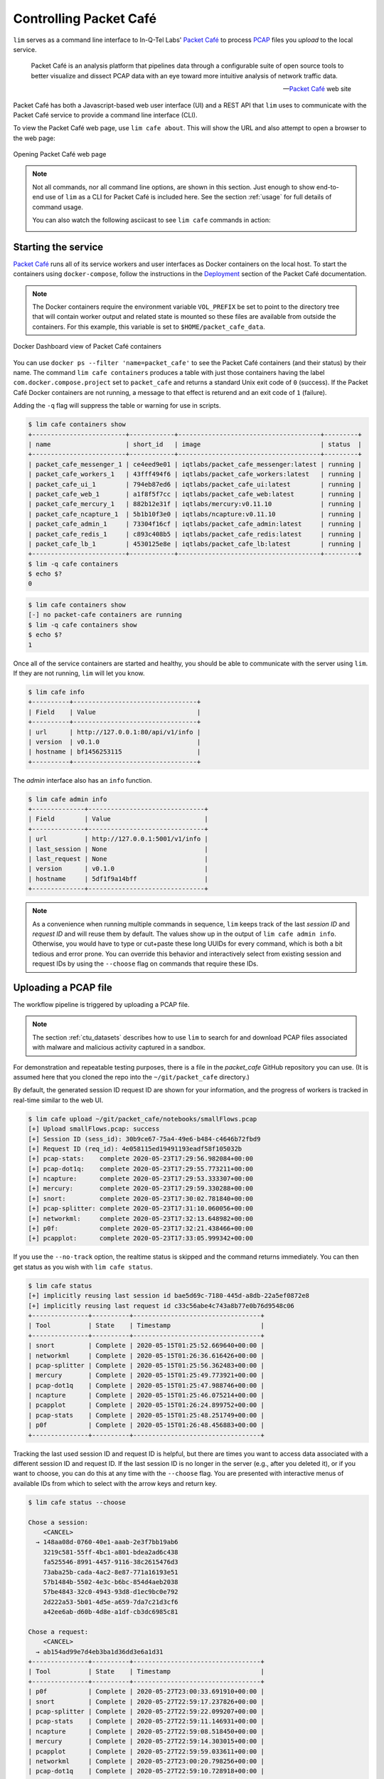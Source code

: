=======================
Controlling Packet Café
=======================

``lim`` serves as a command line interface to In-Q-Tel Labs'
`Packet Café`_ to process `PCAP`_ files you *upload* to the
local service.

.. epigraph::

    Packet Café is an analysis platform that pipelines data through a
    configurable suite of open source tools to better visualize and dissect
    PCAP data with an eye toward more intuitive analysis of network traffic
    data.

    -- `Packet Café`_ web site

Packet Café has both a Javascript-based web user interface (UI) and a REST API
that ``lim`` uses to communicate with the Packet Café service to provide a
command line interface (CLI).

To view the Packet Café web page, use ``lim cafe about``. This will
show the URL and also attempt to open a browser to the web page:

.. figure:: images/packet-cafe-web-page.png
   :align: center
   :alt: Opening Packet Café web page
   :width: 768px

   Opening Packet Café web page

..

.. Screen shots for the Medium article about ``lim cafe`` subcommands
.. were made by playing the asciicast linked below in a browser in
.. full-screen mode, screen shot using ``screencapture -D 2`` on a Mac,
.. then edited by cropping down to just the commands and output.


.. note::

    Not all commands, nor all command line options, are shown in
    this section.  Just enough to show end-to-end use of ``lim``
    as a CLI for Packet Café is included here. See the section
    :ref:`usage` for full details of command usage.

    You can also watch the following asciicast to see ``lim cafe``
    commands in action:

    .. image:: https://asciinema.org/a/343477.png
       :target: https://asciinema.org/a/343477?autoplay=1
       :align: center
       :alt: ``lim`` subcommands for Packet Café API
       :width: 835px

    ..

..

Starting the service
--------------------

`Packet Café`_ runs all of its service workers and user interfaces
as Docker containers on the local host.  To start the containers using
``docker-compose``, follow the instructions in the `Deployment`_ section
of the Packet Café documentation.

.. note::

   The Docker containers require the environment variable ``VOL_PREFIX`` be
   set to point to the directory tree that will contain worker output and
   related state is mounted so these files are available from outside the
   containers. For this example, this variable is set to
   ``$HOME/packet_cafe_data``.

..

.. figure:: images/docker-dashboard-packet-cafe.png
   :align: center
   :alt: Docker Dashboard view of Packet Café containers
   :width: 835px

   Docker Dashboard view of Packet Café containers

..

You can use ``docker ps --filter 'name=packet_cafe'`` to see the Packet
Café containers (and their status) by their name.  The command ``lim cafe
containers`` produces a table with just those containers having the label
``com.docker.compose.project`` set to ``packet_cafe`` and returns a standard
Unix exit code of ``0`` (success).  If the Packet Café Docker containers are
not running, a message to that effect is returend and an exit code of ``1``
(failure).

Adding the ``-q`` flag will suppress the table or warning for use in scripts.

.. # Copied from lim/packet_cafe/extensions/containers.py

.. code-block:: console

    $ lim cafe containers show
    +-------------------------+------------+--------------------------------------+---------+
    | name                    | short_id   | image                                | status  |
    +-------------------------+------------+--------------------------------------+---------+
    | packet_cafe_messenger_1 | ce4eed9e01 | iqtlabs/packet_cafe_messenger:latest | running |
    | packet_cafe_workers_1   | 43fff494f6 | iqtlabs/packet_cafe_workers:latest   | running |
    | packet_cafe_ui_1        | 794eb87ed6 | iqtlabs/packet_cafe_ui:latest        | running |
    | packet_cafe_web_1       | a1f8f5f7cc | iqtlabs/packet_cafe_web:latest       | running |
    | packet_cafe_mercury_1   | 882b12e31f | iqtlabs/mercury:v0.11.10             | running |
    | packet_cafe_ncapture_1  | 5b1b10f3e0 | iqtlabs/ncapture:v0.11.10            | running |
    | packet_cafe_admin_1     | 73304f16cf | iqtlabs/packet_cafe_admin:latest     | running |
    | packet_cafe_redis_1     | c893c408b5 | iqtlabs/packet_cafe_redis:latest     | running |
    | packet_cafe_lb_1        | 4530125e8e | iqtlabs/packet_cafe_lb:latest        | running |
    +-------------------------+------------+--------------------------------------+---------+
    $ lim -q cafe containers
    $ echo $?
    0

..

.. code-block:: console

    $ lim cafe containers show
    [-] no packet-cafe containers are running
    $ lim -q cafe containers show
    $ echo $?
    1

..

Once all of the service containers are started and healthy, you should be able
to communicate with the server using ``lim``.  If they are not running, ``lim``
will let you know.

.. # Copied from lim/packet_cafe/api/info.py

.. code-block:: console

   $ lim cafe info
   +----------+---------------------------------+
   | Field    | Value                           |
   +----------+---------------------------------+
   | url      | http://127.0.0.1:80/api/v1/info |
   | version  | v0.1.0                          |
   | hostname | bf1456253115                    |
   +----------+---------------------------------+

..

The *admin* interface also has an ``info`` function.

.. # Copied from lim/packet_cafe/admin/info.py

.. code-block:: console

    $ lim cafe admin info
    +--------------+-------------------------------+
    | Field        | Value                         |
    +--------------+-------------------------------+
    | url          | http://127.0.0.1:5001/v1/info |
    | last_session | None                          |
    | last_request | None                          |
    | version      | v0.1.0                        |
    | hostname     | 5df1f9a14bff                  |
    +--------------+-------------------------------+

..

.. note::

    As a convenience when running multiple commands in sequence,
    ``lim`` keeps track of the last *session ID* and *request ID*
    and will reuse them by default. The values show up in the
    output of ``lim cafe admin info``. Otherwise, you would have to
    type or cut+paste these long UUIDs for every command, which
    is both a bit tedious and error prone. You can override this
    behavior and interactively select from existing session
    and request IDs by using the ``--choose`` flag on commands
    that require these IDs.

..

Uploading a PCAP file
---------------------

The workflow pipeline is triggered by uploading a PCAP file.

.. note::

    The section :ref:`ctu_datasets` describes how to use ``lim`` to search for
    and download PCAP files associated with malware and malicious activity
    captured in a sandbox.

..

For demonstration and repeatable testing purposes, there is a file in
the `packet_cafe` GitHub repository you can use. (It is assumed
here that you cloned the repo into the ``~/git/packet_cafe``
directory.)

By default, the generated session ID request ID are shown for
your information, and the progress of workers is tracked in
real-time similar to the web UI.

.. code-block:: console

    $ lim cafe upload ~/git/packet_cafe/notebooks/smallFlows.pcap
    [+] Upload smallFlows.pcap: success
    [+] Session ID (sess_id): 30b9ce67-75a4-49e6-b484-c4646b72fbd9
    [+] Request ID (req_id): 4e058115ed19491193eadf58f105032b
    [+] pcap-stats:    complete 2020-05-23T17:29:56.982084+00:00
    [+] pcap-dot1q:    complete 2020-05-23T17:29:55.773211+00:00
    [+] ncapture:      complete 2020-05-23T17:29:53.333307+00:00
    [+] mercury:       complete 2020-05-23T17:29:59.330288+00:00
    [+] snort:         complete 2020-05-23T17:30:02.781840+00:00
    [+] pcap-splitter: complete 2020-05-23T17:31:10.060056+00:00
    [+] networkml:     complete 2020-05-23T17:32:13.648982+00:00
    [+] p0f:           complete 2020-05-23T17:32:21.438466+00:00
    [+] pcapplot:      complete 2020-05-23T17:33:05.999342+00:00

..

If you use the ``--no-track`` option, the realtime status is skipped
and the command returns immediately. You can then get status as you
wish with ``lim cafe status``.

.. code-block:: console

    $ lim cafe status
    [+] implicitly reusing last session id bae5d69c-7180-445d-a8db-22a5ef0872e8
    [+] implicitly reusing last request id c33c56abe4c743a8b77e0b76d9548c06
    +---------------+----------+----------------------------------+
    | Tool          | State    | Timestamp                        |
    +---------------+----------+----------------------------------+
    | snort         | Complete | 2020-05-15T01:25:52.669640+00:00 |
    | networkml     | Complete | 2020-05-15T01:26:36.616426+00:00 |
    | pcap-splitter | Complete | 2020-05-15T01:25:56.362483+00:00 |
    | mercury       | Complete | 2020-05-15T01:25:49.773921+00:00 |
    | pcap-dot1q    | Complete | 2020-05-15T01:25:47.988746+00:00 |
    | ncapture      | Complete | 2020-05-15T01:25:46.075214+00:00 |
    | pcapplot      | Complete | 2020-05-15T01:26:24.899752+00:00 |
    | pcap-stats    | Complete | 2020-05-15T01:25:48.251749+00:00 |
    | p0f           | Complete | 2020-05-15T01:26:48.456883+00:00 |
    +---------------+----------+----------------------------------+

..

Tracking the last used session ID and request ID is helpful, but there
are times you want to access data associated with a different session ID
and request ID. If the last session ID is no longer in the server
(e.g., after you deleted it), or if you want to choose, you can do
this at any time with the ``--choose`` flag. You are presented with
interactive menus of available IDs from which to select with the
arrow keys and return key.

.. code-block:: console

    $ lim cafe status --choose

    Chose a session:
        <CANCEL>
      → 148aa08d-0760-40e1-aaab-2e3f7bb19ab6
        3219c581-55ff-4bc1-a801-bdea2ad6c438
        fa525546-8991-4457-9116-38c2615476d3
        73aba25b-cada-4ac2-8e87-771a16193e51
        57b1484b-5502-4e3c-b6bc-854d4aeb2038
        57be4843-32c0-4943-93d8-d1ec9bc0e792
        2d222a53-5b01-4d5e-a659-7da7c21d3cf6
        a42ee6ab-d60b-4d8e-a1df-cb3dc6985c81

    Chose a request:
        <CANCEL>
      → ab154ad99e7d4eb3ba1d36dd3e6a1d31
    +---------------+----------+----------------------------------+
    | Tool          | State    | Timestamp                        |
    +---------------+----------+----------------------------------+
    | p0f           | Complete | 2020-05-27T23:00:33.691910+00:00 |
    | snort         | Complete | 2020-05-27T22:59:17.237826+00:00 |
    | pcap-splitter | Complete | 2020-05-27T22:59:22.099207+00:00 |
    | pcap-stats    | Complete | 2020-05-27T22:59:11.146931+00:00 |
    | ncapture      | Complete | 2020-05-27T22:59:08.518450+00:00 |
    | mercury       | Complete | 2020-05-27T22:59:14.303015+00:00 |
    | pcapplot      | Complete | 2020-05-27T22:59:59.033611+00:00 |
    | networkml     | Complete | 2020-05-27T23:00:20.798256+00:00 |
    | pcap-dot1q    | Complete | 2020-05-27T22:59:10.728918+00:00 |
    +---------------+----------+----------------------------------+

..

Opening the web UI
------------------

As a convenience, there is a command that brings up a browser with
the Packet Café UI. It is (suprise!) ``lim cafe ui``.

.. figure:: images/packet-cafe-ui.png
   :align: center
   :alt: Opening Packet Café User Interface
   :width: 835px

   Opening Packet Café User Interface

..


Getting worker results
----------------------

After all workers are done processing, you can retrieve the results
from any of the tools, either in the form of HTML (the same HTML
the web UI uses to render results), or in "raw" JSON format.

The command for retrieving the HTML output is ``lim cafe results``
and the JSON file retrieval is ``lim cafe raw``. When you run the
latter command at the command line, colorized pretty-printed JSON
is put on ``stdout``.  Select the tool with ``--tool`` (the list
of available tools can be retrieved with ``lim cafe tools``.)

.. code-block:: console

    $ lim cafe raw --tool p0f | head -n 20
    [+] implicitly reusing last session id 148aa08d-0760-40e1-aaab-2e3f7bb19ab6
    [+] implicitly reusing last request id ab154ad99e7d4eb3ba1d36dd3e6a1d31
    [
      {
        "147.32.84.165": {
          "full_os": "Windows NT kernel",
          "short_os": "Windows",
          "link": "Ethernet or modem",
          "raw_mtu": "1500",
          "mac": "08:00:27:b5:b7:19"
        },
        "61.135.188.210": {
          "full_os": "Linux 2.4-2.6",
          "short_os": "Linux",
          "link": "Ethernet or modem",
          "raw_mtu": "1500",
          "mac": "00:1e:49:db:19:c3"
        },
        "61.135.188.212": {
          "full_os": "Linux 2.4-2.6",
          "short_os": "Linux",
          "link": "Ethernet or modem",

..

Getting a report
----------------

You can also get tabular output from the processed JSON worker
results for one, more than one, or all (using ``--all``) tools.

These reports are good for immediate situational awareness. More detailed
processing should be done using the output of ``lim cafe raw`` instead.

.. # copied from lim/packet_cafe/extensions/report.py

.. code-block:: console

    $ lim cafe report --tool p0f,networkml
    [+] implicitly reusing last session id 148aa08d-0760-40e1-aaab-2e3f7bb19ab6
    [+] implicitly reusing last request id ab154ad99e7d4eb3ba1d36dd3e6a1d31

    ************************************************************************************
                                      Packet Cafe Report

       Date produced: 2020-06-27T03:54:06.517174+00:00
       Session ID:    148aa08d-0760-40e1-aaab-2e3f7bb19ab6
       Request ID:    ab154ad99e7d4eb3ba1d36dd3e6a1d31
       File:          trace_a93591b554fe420ebbcf14b67fc8d298_2020-06-21_21_44_45.pcap
       Original File: test.pcap

    ************************************************************************************

    Worker results: p0f
    ===================

    +-----------------+----------------+----------+-------------------+---------+-------------------+
    | source_ip       | full_os        | short_os | link              | raw_mtu | mac               |
    +-----------------+----------------+----------+-------------------+---------+-------------------+
    | 10.0.2.102      | Windows 7 or 8 | Windows  | Ethernet or modem | 1500    | 08:00:27:5b:df:e1 |
    | 202.44.54.4     | Windows XP     | Windows  | Ethernet or modem | 1500    | 52:54:00:12:35:02 |
    | 190.110.121.202 | Windows XP     | Windows  | Ethernet or modem | 1500    | 52:54:00:12:35:02 |
    | 112.213.89.90   | Windows XP     | Windows  | Ethernet or modem | 1500    | 52:54:00:12:35:02 |
    +-----------------+----------------+----------+-------------------+---------+-------------------+

    Worker results: networkml
    =========================

    +------------+-------------------+------------+-------------------+----------+-------------+
    | source_ip  | source_mac        | role       |        confidence | behavior | investigate |
    +------------+-------------------+------------+-------------------+----------+-------------+
    | 10.0.2.102 | 08:00:27:5b:df:e1 | GPU laptop | 99.99999999539332 | normal   | no          |
    +------------+-------------------+------------+-------------------+----------+-------------+

..



Cleaning up
-----------

You can delete all files from the Packet Café server with a single
command:

.. code-block:: console

    $ lim cafe admin delete --all
    [+] deleted session 531f8bad-1f01-4b10-926b-a72aa27bcdba
    [+] deleted session e6129371-ab97-4225-940e-5b18cd761da7
    [+] deleted session 46d4f9a9-d5db-487e-a261-91764c044b44
    [+] deleted session f44dc0e5-2ad0-4cbd-aac9-98a6c8233dff
    [+] deleted session 5382b1b3-39f2-4563-9486-8efb99b56243
    $ (cd $VOL_PREFIX && tree .)
    .
    ├── definitions
    │   └── workers.json
    ├── files
    ├── id
    └── redis
        └── appendonly.aof

    4 directories, 2 files

..

.. _Packet Café: https://www.cyberreboot.org/projects/packet-cafe/
.. _PCAP: https://www.tcpdump.org/pcap.html
.. _Deployment: https://iqtlabs.gitbook.io/packet-cafe/deployment/prerequisites

.. EOF
